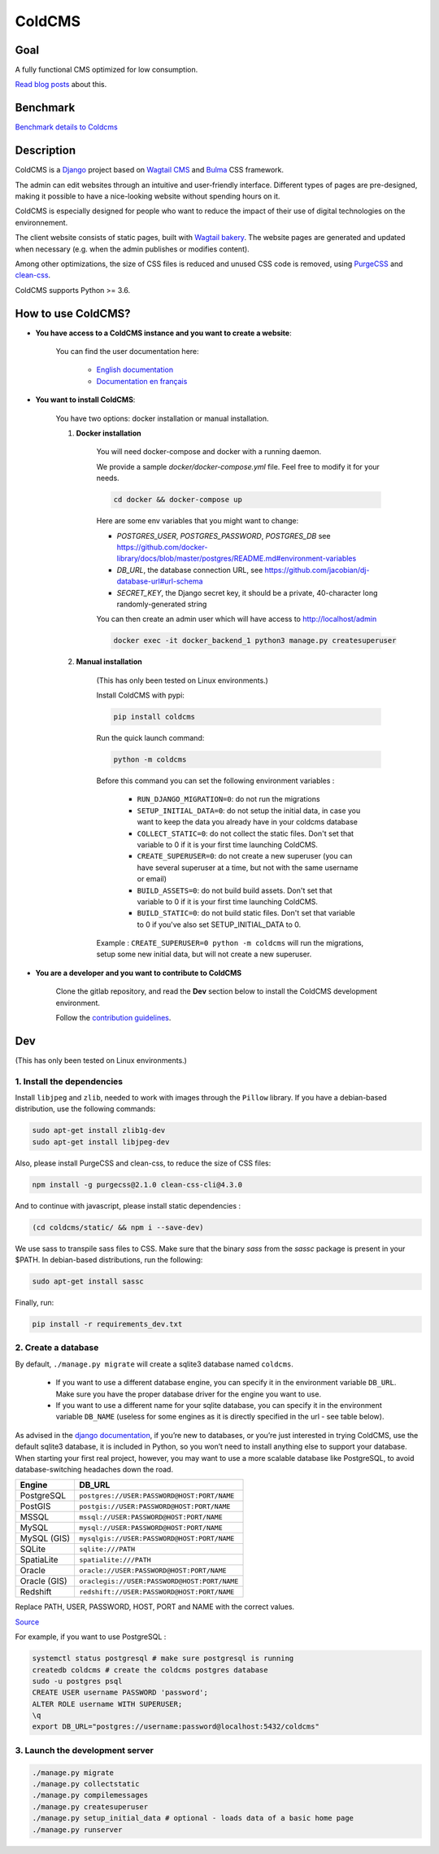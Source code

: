 =======
ColdCMS
=======

.. image:: coldcms/static/svg/coldcms.svg
    :width: 100
    :height: 100
    :alt: ColdCMS logo

.. image:: https://badge.fury.io/py/coldcms.svg

.. image:: https://readthedocs.org/projects/pip/badge/

.. image:: https://gitlab.com/hashbangfr/coldcms/badges/master/pipeline.svg

.. image:: https://gitlab.com/hashbangfr/coldcms/badges/master/coverage.svg


Goal
====

A fully functional CMS optimized for low consumption.

`Read blog posts <https://coldcms.hashbang.fr>`_ about this.


Benchmark
=========

`Benchmark details to Coldcms <https://gitlab.com/hashbangfr/coldcms/-/blob/master/benchmark/README.rst>`_


Description
===========
ColdCMS is a `Django <https://www.djangoproject.com>`_ project based on `Wagtail CMS <https://wagtail.io>`_ and `Bulma <https://bulma.io>`_ CSS framework.

The admin can edit websites through an intuitive and user-friendly interface. Different types of pages are pre-designed, making it possible to have a nice-looking website without spending hours on it.

ColdCMS is especially designed for people who want to reduce the impact of their use of digital technologies on the environnement.

The client website consists of static pages, built with `Wagtail bakery <https://github.com/wagtail/wagtail-bakery>`_. The website pages are generated and updated when necessary (e.g. when the admin publishes or modifies content).

Among other optimizations, the size of CSS files is reduced and unused CSS code is removed, using `PurgeCSS <https://github.com/FullHuman/purgecss>`_ and `clean-css <https://github.com/jakubpawlowicz/clean-css-cli>`_.

ColdCMS supports Python >= 3.6.


How to use ColdCMS?
===================

- **You have access to a ColdCMS instance and you want to create a website**:

    You can find the user documentation here:

        - `English documentation <https://coldcms.readthedocs.io/en/latest/>`_
        - `Documentation en français <https://coldcms.readthedocs.io/fr/latest/>`_

- **You want to install ColdCMS**:

    You have two options: docker installation or manual installation.

    1. **Docker installation**

        You will need docker-compose and docker with a running daemon.

        We provide a sample `docker/docker-compose.yml` file. Feel free to modify it for your needs.

        .. code-block:: shell

            cd docker && docker-compose up

        Here are some env variables that you might want to change:

        * `POSTGRES_USER`, `POSTGRES_PASSWORD`, `POSTGRES_DB` see `<https://github.com/docker-library/docs/blob/master/postgres/README.md#environment-variables>`_
        * `DB_URL`, the database connection URL, see `<https://github.com/jacobian/dj-database-url#url-schema>`_
        * `SECRET_KEY`, the Django secret key, it should be a private, 40-character long randomly-generated string

        You can then create an admin user which will have access to http://localhost/admin

        .. code-block:: shell

            docker exec -it docker_backend_1 python3 manage.py createsuperuser
    2. **Manual installation**

        (This has only been tested on Linux environments.)

        Install ColdCMS with pypi:

        .. code-block:: shell

            pip install coldcms

        Run the quick launch command:

        .. code-block:: shell

            python -m coldcms

        Before this command you can set the following environment variables :

            - ``RUN_DJANGO_MIGRATION=0``: do not run the migrations

            - ``SETUP_INITIAL_DATA=0``: do not setup the initial data, in case you want to keep the data you already have in your coldcms database

            - ``COLLECT_STATIC=0``: do not collect the static files. Don't set that variable to 0 if it is your first time launching ColdCMS.

            - ``CREATE_SUPERUSER=0``: do not create a new superuser (you can have several superuser at a time, but not with the same username or email)

            - ``BUILD_ASSETS=0``: do not build build assets. Don't set that variable to 0 if it is your first time launching ColdCMS.

            - ``BUILD_STATIC=0``: do not build static files. Don't set that variable to 0 if you've also set SETUP_INITIAL_DATA to 0.

        Example : ``CREATE_SUPERUSER=0 python -m coldcms`` will run the migrations, setup some new initial data, but will not create a new superuser.

- **You are a developer and you want to contribute to ColdCMS**

    Clone the gitlab repository, and read the **Dev** section below to install the ColdCMS development environment.

    Follow the `contribution guidelines <https://gitlab.com/hashbangfr/coldcms/-/blob/master/CONTRIBUTING.rst>`_.


Dev
===

(This has only been tested on Linux environments.)

1. Install the dependencies
---------------------------

Install ``libjpeg`` and ``zlib``, needed to work with images through the ``Pillow`` library.
If you have a debian-based distribution, use the following commands:

.. code-block:: shell

    sudo apt-get install zlib1g-dev
    sudo apt-get install libjpeg-dev

Also, please install PurgeCSS and clean-css, to reduce the size of CSS files:

.. code-block:: shell

    npm install -g purgecss@2.1.0 clean-css-cli@4.3.0

And to continue with javascript, please install static dependencies :

.. code-block:: shell

    (cd coldcms/static/ && npm i --save-dev)

We use sass to transpile sass files to CSS. Make sure that the binary `sass` from the `sassc` package is present in your $PATH. In debian-based distributions, run the following:

.. code-block:: shell

    sudo apt-get install sassc

Finally, run:

.. code-block:: shell

    pip install -r requirements_dev.txt


2. Create a database 
--------------------

By default, ``./manage.py migrate`` will create a sqlite3 database named ``coldcms``.

    - If you want to use a different database engine, you can specify it in the environment variable ``DB_URL``. Make sure you have the proper database driver for the engine you want to use.
    - If you want to use a different name for your sqlite database, you can specify it in the environment variable ``DB_NAME`` (useless for some engines as it is directly specified in the url - see table below).

As advised in the `django documentation <https://docs.djangoproject.com/en/3.0/intro/tutorial02/#database-setup>`_, if you’re new to databases, or you’re just interested in trying ColdCMS, use the default sqlite3 database, it is included in Python, so you won’t need to install anything else to support your database. When starting your first real project, however, you may want to use a more scalable database like PostgreSQL, to avoid database-switching headaches down the road.

+-------------+--------------------------------------------------+
| Engine      | DB_URL                                           |
+=============+==================================================+
| PostgreSQL  | ``postgres://USER:PASSWORD@HOST:PORT/NAME``      |
+-------------+--------------------------------------------------+
| PostGIS     | ``postgis://USER:PASSWORD@HOST:PORT/NAME``       |
+-------------+--------------------------------------------------+
| MSSQL       | ``mssql://USER:PASSWORD@HOST:PORT/NAME``         |
+-------------+--------------------------------------------------+
| MySQL       | ``mysql://USER:PASSWORD@HOST:PORT/NAME``         |
+-------------+--------------------------------------------------+
| MySQL (GIS) | ``mysqlgis://USER:PASSWORD@HOST:PORT/NAME``      |
+-------------+--------------------------------------------------+
| SQLite      | ``sqlite:///PATH``                               |
+-------------+--------------------------------------------------+
| SpatiaLite  | ``spatialite:///PATH``                           |
+-------------+--------------------------------------------------+
| Oracle      | ``oracle://USER:PASSWORD@HOST:PORT/NAME``        |
+-------------+--------------------------------------------------+
| Oracle (GIS)| ``oraclegis://USER:PASSWORD@HOST:PORT/NAME``     |
+-------------+--------------------------------------------------+
| Redshift    | ``redshift://USER:PASSWORD@HOST:PORT/NAME``      |
+-------------+--------------------------------------------------+

Replace PATH, USER, PASSWORD, HOST, PORT and NAME with the correct values.

`Source <https://github.com/jacobian/dj-database-url/blob/master/README.rst>`_

For example, if you want to use PostgreSQL :

.. code-block:: shell

    systemctl status postgresql # make sure postgresql is running
    createdb coldcms # create the coldcms postgres database
    sudo -u postgres psql
    CREATE USER username PASSWORD 'password';
    ALTER ROLE username WITH SUPERUSER;
    \q
    export DB_URL="postgres://username:password@localhost:5432/coldcms"
    

3. Launch the development server
--------------------------------

.. code-block:: shell  
    
    ./manage.py migrate
    ./manage.py collectstatic
    ./manage.py compilemessages
    ./manage.py createsuperuser
    ./manage.py setup_initial_data # optional - loads data of a basic home page
    ./manage.py runserver

    
